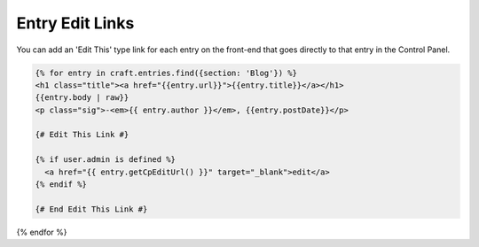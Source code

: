 Entry Edit Links
===============

You can add an 'Edit This' type link for each entry on the front-end that goes directly to that entry in the Control Panel.


.. code-block:: html

	{% for entry in craft.entries.find({section: 'Blog'}) %}
	<h1 class="title"><a href="{{entry.url}}">{{entry.title}}</a></h1>
	{{entry.body | raw}}
	<p class="sig">-<em>{{ entry.author }}</em>, {{entry.postDate}}</p>

	{# Edit This Link #}

	{% if user.admin is defined %}
	  <a href="{{ entry.getCpEditUrl() }}" target="_blank">edit</a>
	{% endif %}

	{# End Edit This Link #}

{% endfor %}
